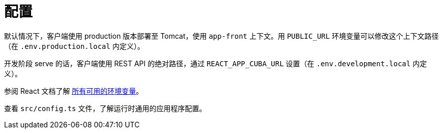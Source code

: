 = 配置

默认情况下，客户端使用 production 版本部署至 Tomcat，使用 `app-front` 上下文。用 `PUBLIC_URL` 环境变量可以修改这个上下文路径（在 `.env.production.local` 内定义）。

开发阶段 serve 的话，客户端使用 REST API 的绝对路径，通过 `REACT_APP_CUBA_URL` 设置（在 `.env.development.local` 内定义）。

参阅 React 文档了解 https://facebook.github.io/create-react-app/docs/advanced-configuration[所有可用的环境变量]。

查看 `src/config.ts` 文件，了解运行时通用的应用程序配置。
